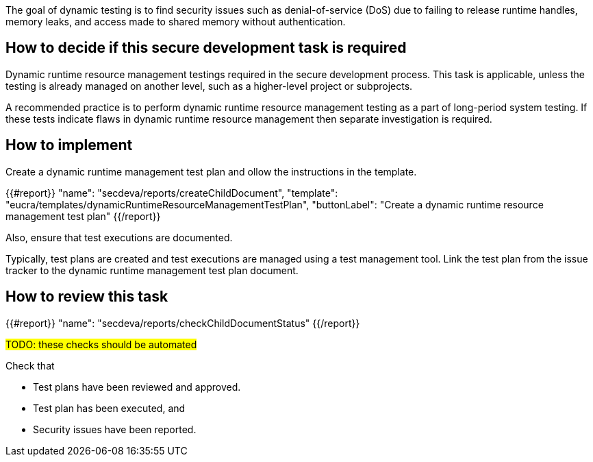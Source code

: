The goal of dynamic testing is to find security issues such as denial-of-service (DoS) due to failing to release runtime handles, memory leaks, and access made to shared memory without authentication.

== How to decide if this secure development task is required

Dynamic runtime resource management testings required in the secure development process. This task is applicable, unless the testing is already managed on another level, such as a higher-level project or subprojects.

A recommended practice is to perform dynamic runtime resource management testing as a part of long-period system testing. If these tests indicate flaws in dynamic runtime resource management then separate investigation is required.

== How to implement

Create a dynamic runtime management test plan and ollow the instructions in the template.

{{#report}}
  "name": "secdeva/reports/createChildDocument",
  "template": "eucra/templates/dynamicRuntimeResourceManagementTestPlan",
  "buttonLabel": "Create a dynamic runtime resource management test plan"
{{/report}}

Also, ensure that test executions are documented.

Typically, test plans are created and test executions are managed using a test management tool. Link the test plan from the issue tracker to the dynamic runtime management test plan document.

== How to review this task

{{#report}}
  "name": "secdeva/reports/checkChildDocumentStatus"
{{/report}}

#TODO: these checks should be automated#

Check that

* Test plans have been reviewed and approved.
* Test plan has been executed, and
* Security issues have been reported.
